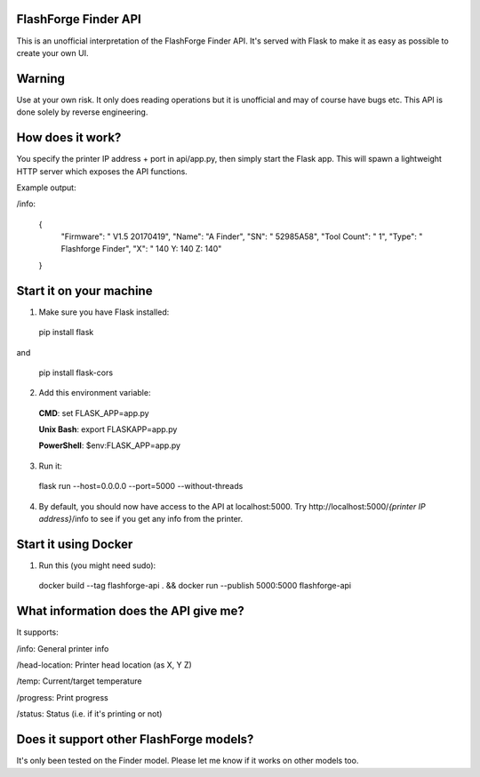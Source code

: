 FlashForge Finder API
=======================

This is an unofficial interpretation of the FlashForge Finder API.
It's served with Flask to make it as easy as possible to create your own UI.

Warning
=======================
Use at your own risk. It only does reading operations but it is unofficial and may of course have bugs etc.
This API is done solely by reverse engineering.

How does it work?
=======================
You specify the printer IP address + port in api/app.py, then simply start the Flask app.
This will spawn a lightweight HTTP server which exposes the API functions.

Example output:

/info:

  {
    "Firmware": " V1.5 20170419",
    "Name": "A Finder",
    "SN": " 52985A58",
    "Tool Count": " 1",
    "Type": " Flashforge Finder",
    "X": " 140  Y: 140  Z: 140"
  }

Start it on your machine
=======================
1. Make sure you have Flask installed:

  pip install flask
  
and 
  
  pip install flask-cors

2. Add this environment variable:
  
  **CMD**: set FLASK_APP=app.py 
  
  **Unix Bash**: export FLASKAPP=app.py
  
  **PowerShell**: $env:FLASK_APP=app.py

3. Run it:

  flask run --host=0.0.0.0 --port=5000 --without-threads

4. By default, you should now have access to the API at localhost:5000. Try http://localhost:5000/*{printer IP address}*/info to see if you get any info from the printer.

Start it using Docker
=====================
1. Run this (you might need sudo):

  docker build --tag flashforge-api . && docker run --publish 5000:5000 flashforge-api

What information does the API give me?
=======================

It supports:

/info: General printer info


/head-location: Printer head location (as X, Y Z)


/temp: Current/target temperature


/progress: Print progress


/status: Status (i.e. if it's printing or not)


Does it support other FlashForge models?
=======================
It's only been tested on the Finder model. Please let me know if it works on other models too.
